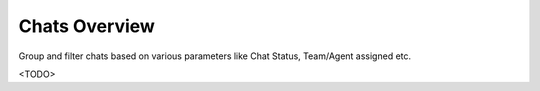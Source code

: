 Chats Overview
==============

Group and filter chats based on various parameters like Chat Status, Team/Agent assigned etc.

<TODO>
